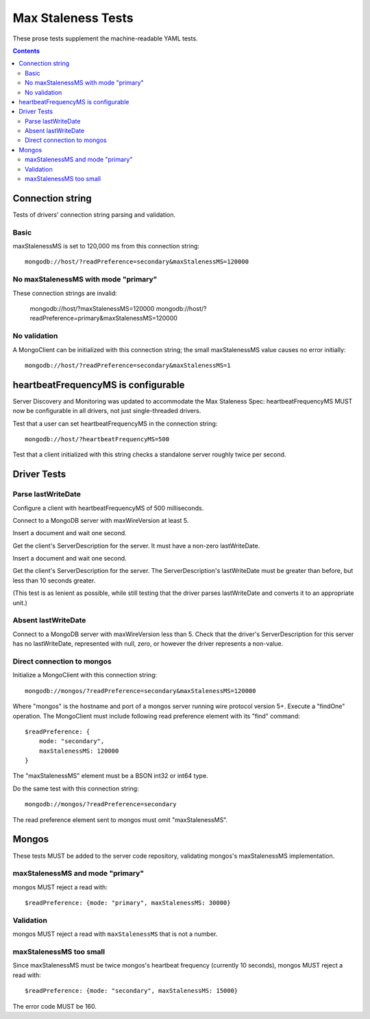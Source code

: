 ===================
Max Staleness Tests
===================

These prose tests supplement the machine-readable YAML tests.

.. contents::

Connection string
=================

Tests of drivers' connection string parsing and validation.

Basic
-----

maxStalenessMS is set to 120,000 ms from this connection string::

  mongodb://host/?readPreference=secondary&maxStalenessMS=120000

No maxStalenessMS with mode "primary"
-------------------------------------

These connection strings are invalid:

  mongodb://host/?maxStalenessMS=120000
  mongodb://host/?readPreference=primary&maxStalenessMS=120000

No validation
-------------

A MongoClient can be initialized with this connection string;
the small maxStalenessMS value causes no error initially::

  mongodb://host/?readPreference=secondary&maxStalenessMS=1

heartbeatFrequencyMS is configurable
====================================

Server Discovery and Monitoring was updated to accommodate the Max Staleness Spec:
heartbeatFrequencyMS MUST now be configurable in all drivers, not just single-threaded drivers.

Test that a user can set heartbeatFrequencyMS in the connection string::

  mongodb://host/?heartbeatFrequencyMS=500

Test that a client initialized with this string
checks a standalone server roughly twice per second.

Driver Tests
============

Parse lastWriteDate
-------------------

Configure a client with heartbeatFrequencyMS of 500 milliseconds.

Connect to a MongoDB server with maxWireVersion at least 5.

Insert a document and wait one second.

Get the client's ServerDescription for the server.
It must have a non-zero lastWriteDate.

Insert a document and wait one second.

Get the client's ServerDescription for the server.
The ServerDescription's lastWriteDate must be greater than before,
but less than 10 seconds greater.

(This test is as lenient as possible,
while still testing that the driver parses lastWriteDate
and converts it to an appropriate unit.)

Absent lastWriteDate
--------------------

Connect to a MongoDB server with maxWireVersion less than 5.
Check that the driver's ServerDescription for this server has no lastWriteDate,
represented with null, zero, or however the driver represents a non-value.

Direct connection to mongos
---------------------------

Initialize a MongoClient with this connection string::

  mongodb://mongos/?readPreference=secondary&maxStalenessMS=120000

Where "mongos" is the hostname and port
of a mongos server running wire protocol version 5+.
Execute a "findOne" operation.
The MongoClient must include following read preference element with its
"find" command::

  $readPreference: {
      mode: "secondary",
      maxStalenessMS: 120000
  }

The "maxStalenessMS" element must be a BSON int32 or int64 type.

Do the same test with this connection string::

  mongodb://mongos/?readPreference=secondary

The read preference element sent to mongos must omit "maxStalenessMS".

Mongos
======

These tests MUST be added to the server code repository,
validating mongos's maxStalenessMS implementation.

maxStalenessMS and mode "primary"
---------------------------------

mongos MUST reject a read with::

  $readPreference: {mode: "primary", maxStalenessMS: 30000}

Validation
----------

mongos MUST reject a read with ``maxStalenessMS`` that is not a number.

maxStalenessMS too small
------------------------

Since maxStalenessMS must be twice mongos's heartbeat frequency
(currently 10 seconds), mongos MUST reject a read with::

  $readPreference: {mode: "secondary", maxStalenessMS: 15000}

The error code MUST be 160.
